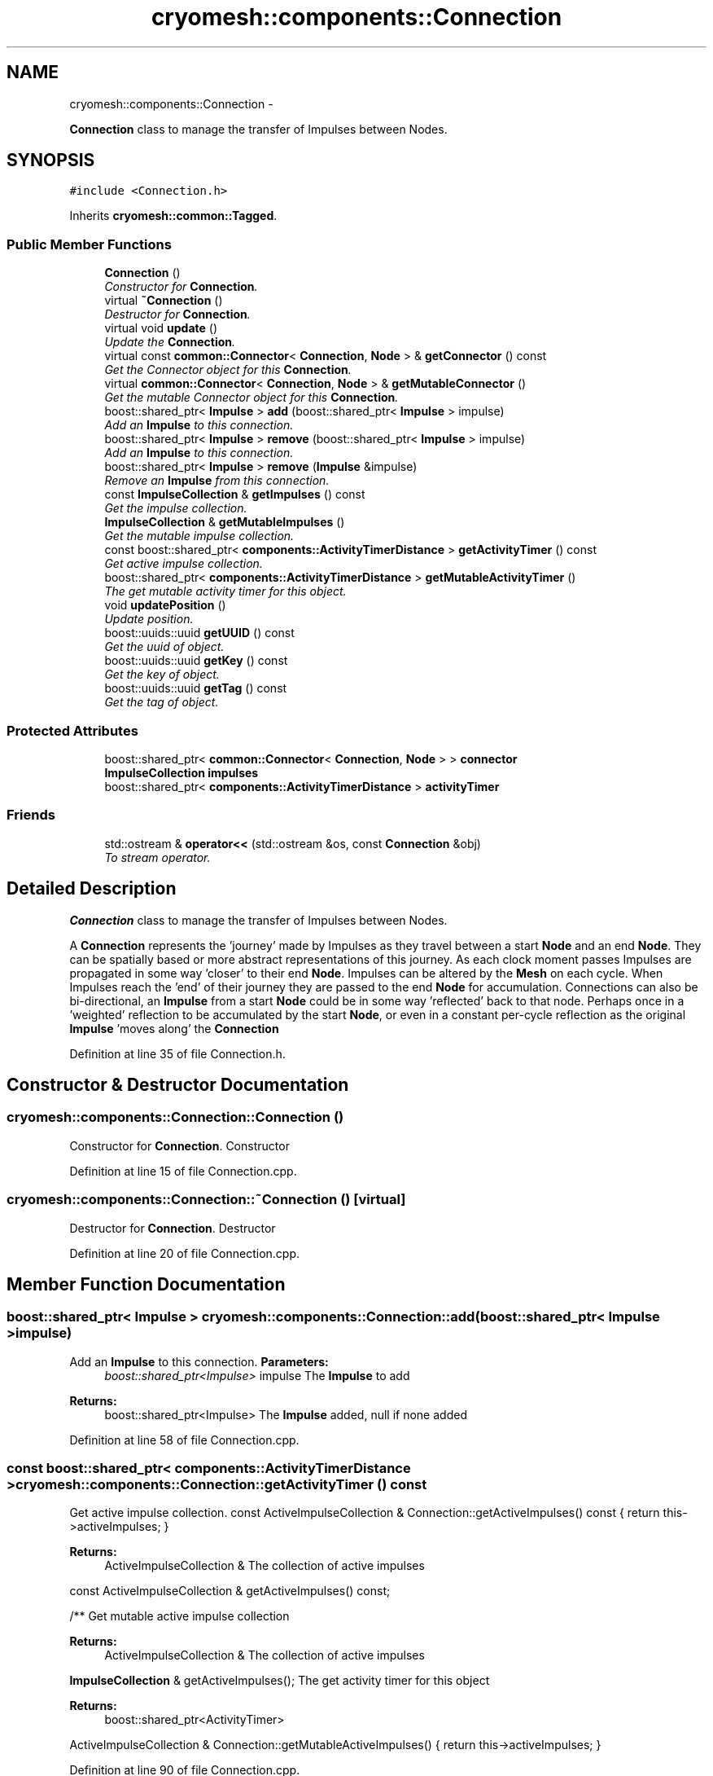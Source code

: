 .TH "cryomesh::components::Connection" 3 "Mon Mar 14 2011" "cryomesh" \" -*- nroff -*-
.ad l
.nh
.SH NAME
cryomesh::components::Connection \- 
.PP
\fBConnection\fP class to manage the transfer of Impulses between Nodes.  

.SH SYNOPSIS
.br
.PP
.PP
\fC#include <Connection.h>\fP
.PP
Inherits \fBcryomesh::common::Tagged\fP.
.SS "Public Member Functions"

.in +1c
.ti -1c
.RI "\fBConnection\fP ()"
.br
.RI "\fIConstructor for \fBConnection\fP. \fP"
.ti -1c
.RI "virtual \fB~Connection\fP ()"
.br
.RI "\fIDestructor for \fBConnection\fP. \fP"
.ti -1c
.RI "virtual void \fBupdate\fP ()"
.br
.RI "\fIUpdate the \fBConnection\fP. \fP"
.ti -1c
.RI "virtual const \fBcommon::Connector\fP< \fBConnection\fP, \fBNode\fP > & \fBgetConnector\fP () const "
.br
.RI "\fIGet the Connector object for this \fBConnection\fP. \fP"
.ti -1c
.RI "virtual \fBcommon::Connector\fP< \fBConnection\fP, \fBNode\fP > & \fBgetMutableConnector\fP ()"
.br
.RI "\fIGet the mutable Connector object for this \fBConnection\fP. \fP"
.ti -1c
.RI "boost::shared_ptr< \fBImpulse\fP > \fBadd\fP (boost::shared_ptr< \fBImpulse\fP > impulse)"
.br
.RI "\fIAdd an \fBImpulse\fP to this connection. \fP"
.ti -1c
.RI "boost::shared_ptr< \fBImpulse\fP > \fBremove\fP (boost::shared_ptr< \fBImpulse\fP > impulse)"
.br
.RI "\fIAdd an \fBImpulse\fP to this connection. \fP"
.ti -1c
.RI "boost::shared_ptr< \fBImpulse\fP > \fBremove\fP (\fBImpulse\fP &impulse)"
.br
.RI "\fIRemove an \fBImpulse\fP from this connection. \fP"
.ti -1c
.RI "const \fBImpulseCollection\fP & \fBgetImpulses\fP () const "
.br
.RI "\fIGet the impulse collection. \fP"
.ti -1c
.RI "\fBImpulseCollection\fP & \fBgetMutableImpulses\fP ()"
.br
.RI "\fIGet the mutable impulse collection. \fP"
.ti -1c
.RI "const boost::shared_ptr< \fBcomponents::ActivityTimerDistance\fP > \fBgetActivityTimer\fP () const "
.br
.RI "\fIGet active impulse collection. \fP"
.ti -1c
.RI "boost::shared_ptr< \fBcomponents::ActivityTimerDistance\fP > \fBgetMutableActivityTimer\fP ()"
.br
.RI "\fIThe get mutable activity timer for this object. \fP"
.ti -1c
.RI "void \fBupdatePosition\fP ()"
.br
.RI "\fIUpdate position. \fP"
.ti -1c
.RI "boost::uuids::uuid \fBgetUUID\fP () const "
.br
.RI "\fIGet the uuid of object. \fP"
.ti -1c
.RI "boost::uuids::uuid \fBgetKey\fP () const "
.br
.RI "\fIGet the key of object. \fP"
.ti -1c
.RI "boost::uuids::uuid \fBgetTag\fP () const "
.br
.RI "\fIGet the tag of object. \fP"
.in -1c
.SS "Protected Attributes"

.in +1c
.ti -1c
.RI "boost::shared_ptr< \fBcommon::Connector\fP< \fBConnection\fP, \fBNode\fP > > \fBconnector\fP"
.br
.ti -1c
.RI "\fBImpulseCollection\fP \fBimpulses\fP"
.br
.ti -1c
.RI "boost::shared_ptr< \fBcomponents::ActivityTimerDistance\fP > \fBactivityTimer\fP"
.br
.in -1c
.SS "Friends"

.in +1c
.ti -1c
.RI "std::ostream & \fBoperator<<\fP (std::ostream &os, const \fBConnection\fP &obj)"
.br
.RI "\fITo stream operator. \fP"
.in -1c
.SH "Detailed Description"
.PP 
\fBConnection\fP class to manage the transfer of Impulses between Nodes. 

A \fBConnection\fP represents the 'journey' made by Impulses as they travel between a start \fBNode\fP and an end \fBNode\fP. They can be spatially based or more abstract representations of this journey. As each clock moment passes Impulses are propagated in some way 'closer' to their end \fBNode\fP. Impulses can be altered by the \fBMesh\fP on each cycle. When Impulses reach the 'end' of their journey they are passed to the end \fBNode\fP for accumulation. Connections can also be bi-directional, an \fBImpulse\fP from a start \fBNode\fP could be in some way 'reflected' back to that node. Perhaps once in a 'weighted' reflection to be accumulated by the start \fBNode\fP, or even in a constant per-cycle reflection as the original \fBImpulse\fP 'moves along' the \fBConnection\fP 
.PP
Definition at line 35 of file Connection.h.
.SH "Constructor & Destructor Documentation"
.PP 
.SS "cryomesh::components::Connection::Connection ()"
.PP
Constructor for \fBConnection\fP. Constructor 
.PP
Definition at line 15 of file Connection.cpp.
.SS "cryomesh::components::Connection::~Connection ()\fC [virtual]\fP"
.PP
Destructor for \fBConnection\fP. Destructor 
.PP
Definition at line 20 of file Connection.cpp.
.SH "Member Function Documentation"
.PP 
.SS "boost::shared_ptr< \fBImpulse\fP > cryomesh::components::Connection::add (boost::shared_ptr< \fBImpulse\fP >impulse)"
.PP
Add an \fBImpulse\fP to this connection. \fBParameters:\fP
.RS 4
\fIboost::shared_ptr<Impulse>\fP impulse The \fBImpulse\fP to add
.RE
.PP
\fBReturns:\fP
.RS 4
boost::shared_ptr<Impulse> The \fBImpulse\fP added, null if none added 
.RE
.PP

.PP
Definition at line 58 of file Connection.cpp.
.SS "const boost::shared_ptr< \fBcomponents::ActivityTimerDistance\fP > cryomesh::components::Connection::getActivityTimer () const"
.PP
Get active impulse collection. const ActiveImpulseCollection & Connection::getActiveImpulses() const { return this->activeImpulses; }
.PP
\fBReturns:\fP
.RS 4
ActiveImpulseCollection & The collection of active impulses
.RE
.PP
const ActiveImpulseCollection & getActiveImpulses() const;
.PP
/** Get mutable active impulse collection
.PP
\fBReturns:\fP
.RS 4
ActiveImpulseCollection & The collection of active impulses
.RE
.PP
\fBImpulseCollection\fP & getActiveImpulses(); The get activity timer for this object
.PP
\fBReturns:\fP
.RS 4
boost::shared_ptr<ActivityTimer>
.RE
.PP
ActiveImpulseCollection & Connection::getMutableActiveImpulses() { return this->activeImpulses; } 
.PP
Definition at line 90 of file Connection.cpp.
.SS "const \fBcommon::Connector\fP< \fBConnection\fP, \fBNode\fP > & cryomesh::components::Connection::getConnector () const\fC [virtual]\fP"
.PP
Get the Connector object for this \fBConnection\fP. \fBReturns:\fP
.RS 4
common::Connector<Connection, Node> The connector for this \fBConnection\fP 
.RE
.PP

.PP
Definition at line 50 of file Connection.cpp.
.SS "const \fBImpulseCollection\fP & cryomesh::components::Connection::getImpulses () const"
.PP
Get the impulse collection. \fBReturns:\fP
.RS 4
const \fBImpulseCollection\fP & The impulse collection 
.RE
.PP

.PP
Definition at line 72 of file Connection.cpp.
.SS "boost::uuids::uuid cryomesh::common::Tagged::getKey () const\fC [inline, inherited]\fP"
.PP
Get the key of object. \fBReturns:\fP
.RS 4
boost::uuids::uuid The unique uuid tag of this object 
.RE
.PP

.PP
Definition at line 61 of file Tagged.h.
.PP
References cryomesh::common::Tagged::getUUID().
.SS "boost::shared_ptr< \fBcomponents::ActivityTimerDistance\fP > cryomesh::components::Connection::getMutableActivityTimer ()"
.PP
The get mutable activity timer for this object. \fBReturns:\fP
.RS 4
boost::shared_ptr<ActivityTimer> 
.RE
.PP

.PP
Definition at line 94 of file Connection.cpp.
.SS "\fBcommon::Connector\fP< \fBConnection\fP, \fBNode\fP > & cryomesh::components::Connection::getMutableConnector ()\fC [virtual]\fP"
.PP
Get the mutable Connector object for this \fBConnection\fP. \fBReturns:\fP
.RS 4
common::Connector<Connection, Node> The connector for this \fBConnection\fP 
.RE
.PP

.PP
Definition at line 54 of file Connection.cpp.
.SS "\fBImpulseCollection\fP & cryomesh::components::Connection::getMutableImpulses ()"
.PP
Get the mutable impulse collection. \fBReturns:\fP
.RS 4
\fBImpulseCollection\fP & The mutable impulse collection 
.RE
.PP

.PP
Definition at line 76 of file Connection.cpp.
.SS "boost::uuids::uuid cryomesh::common::Tagged::getTag () const\fC [inline, inherited]\fP"
.PP
Get the tag of object. \fBReturns:\fP
.RS 4
boost::uuids::uuid The unique uuid tag of this object 
.RE
.PP

.PP
Definition at line 71 of file Tagged.h.
.PP
References cryomesh::common::Tagged::getUUID().
.SS "boost::uuids::uuid cryomesh::common::Tagged::getUUID () const\fC [inline, inherited]\fP"
.PP
Get the uuid of object. \fBReturns:\fP
.RS 4
boost::uuids::uuid The unique uuid tag of this object 
.RE
.PP

.PP
Definition at line 51 of file Tagged.h.
.PP
References cryomesh::common::Tagged::uuid.
.PP
Referenced by cryomesh::common::Tagged::getKey(), and cryomesh::common::Tagged::getTag().
.SS "boost::shared_ptr< \fBImpulse\fP > cryomesh::components::Connection::remove (\fBImpulse\fP &impulse)"
.PP
Remove an \fBImpulse\fP from this connection. \fBParameters:\fP
.RS 4
\fI\fBImpulse\fP\fP & impulse The impulse to remove
.RE
.PP
\fBReturns:\fP
.RS 4
boost::shared_ptr<Impulse> The \fBImpulse\fP removed, null if none removed 
.RE
.PP

.PP
Definition at line 68 of file Connection.cpp.
.SS "boost::shared_ptr< \fBImpulse\fP > cryomesh::components::Connection::remove (boost::shared_ptr< \fBImpulse\fP >impulse)"
.PP
Add an \fBImpulse\fP to this connection. \fBParameters:\fP
.RS 4
\fI\fBImpulse\fP\fP & impulse The \fBImpulse\fP to add
.RE
.PP
\fBReturns:\fP
.RS 4
boost::shared_ptr<Impulse> The \fBImpulse\fP added, null if none added boost::shared_ptr<Impulse> add(Impulse & impulse); Remove an \fBImpulse\fP from this connection
.RE
.PP
\fBParameters:\fP
.RS 4
\fIboost::shared_ptr<Impulse>\fP impulse The impulse to remove
.RE
.PP
\fBReturns:\fP
.RS 4
boost::shared_ptr<Impulse> The \fBImpulse\fP removed, null if none removed 
.RE
.PP

.PP
Definition at line 64 of file Connection.cpp.
.SS "void cryomesh::components::Connection::update ()\fC [virtual]\fP"
.PP
Update the \fBConnection\fP. Update our collection of impulses. If any reach the 'endpoint' of the connection then pass them on to our end Nodes 
.PP
Definition at line 23 of file Connection.cpp.
.PP
References connector.
.SS "void cryomesh::components::Connection::updatePosition ()"
.PP
Update position. 
.PP
Definition at line 98 of file Connection.cpp.
.PP
References activityTimer, and cryomesh::spacial::Point::getDistance().
.SH "Friends And Related Function Documentation"
.PP 
.SS "std::ostream& operator<< (std::ostream &os, const \fBConnection\fP &obj)\fC [friend]\fP"
.PP
To stream operator. \fBParameters:\fP
.RS 4
\fIstd::ostream\fP & os The output stream 
.br
\fIconst\fP \fBConnection\fP & obj The object to stream
.RE
.PP
\fBReturns:\fP
.RS 4
std::ostream & The output stream 
.RE
.PP

.PP
Definition at line 111 of file Connection.cpp.
.SH "Member Data Documentation"
.PP 
.SS "boost::shared_ptr<\fBcomponents::ActivityTimerDistance\fP> \fBcryomesh::components::Connection::activityTimer\fP\fC [protected]\fP"
.PP
Definition at line 207 of file Connection.h.
.PP
Referenced by updatePosition().
.SS "boost::shared_ptr<\fBcommon::Connector\fP<\fBConnection\fP, \fBNode\fP> > \fBcryomesh::components::Connection::connector\fP\fC [protected]\fP"
.PP
Definition at line 193 of file Connection.h.
.PP
Referenced by update().
.SS "\fBImpulseCollection\fP \fBcryomesh::components::Connection::impulses\fP\fC [protected]\fP"
.PP
Definition at line 200 of file Connection.h.

.SH "Author"
.PP 
Generated automatically by Doxygen for cryomesh from the source code.

